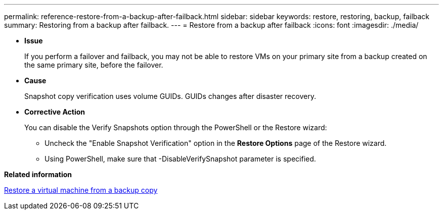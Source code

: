 ---
permalink: reference-restore-from-a-backup-after-failback.html
sidebar: sidebar
keywords: restore, restoring, backup, failback
summary: Restoring from a backup after failback.
---
= Restore from a backup after failback
:icons: font
:imagesdir: ./media/

[.lead]
* *Issue*
+
If you perform a failover and failback, you may not be able to restore VMs on your primary site from a backup created on the same primary site, before the failover.

* *Cause*
+
Snapshot copy verification uses volume GUIDs. GUIDs changes after disaster recovery.

* *Corrective Action*
+
You can disable the Verify Snapshots option through the PowerShell or the Restore wizard:

 ** Uncheck the "Enable Snapshot Verification" option in the *Restore Options* page of the Restore wizard.
 ** Using PowerShell, make sure that -DisableVerifySnapshot parameter is specified.

*Related information*

xref:task-restore-a-virtual-machine-from-a-backup-copy.adoc[Restore a virtual machine from a backup copy]
